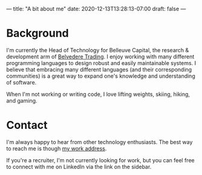 ---
title: "A bit about me"
date: 2020-12-13T13:28:13-07:00
draft: false
---

* Background

  I'm currently the Head of Technology for Belleuve Capital, the research & development arm of [[http://www.belvederetrading.com][Belvedere Trading]].
  I enjoy working with many different programming languages to design robust and easily maintainable systems. I believe
  that embracing many different languages (and their corresponding communities) is a great way to expand one's knowledge
  and understanding of software.

  When I'm not working or writing code, I love lifting weights, skiing, hiking, and gaming.

* Contact

  I'm always happy to hear from other technology enthusiasts. The best way to reach me is though [[mailto:jkaye@belvederetrading.com][my work address]].

  If you're a recruiter, I'm not currently looking for work, but you can feel free to connect with me on LinkedIn via the link on the sidebar.
